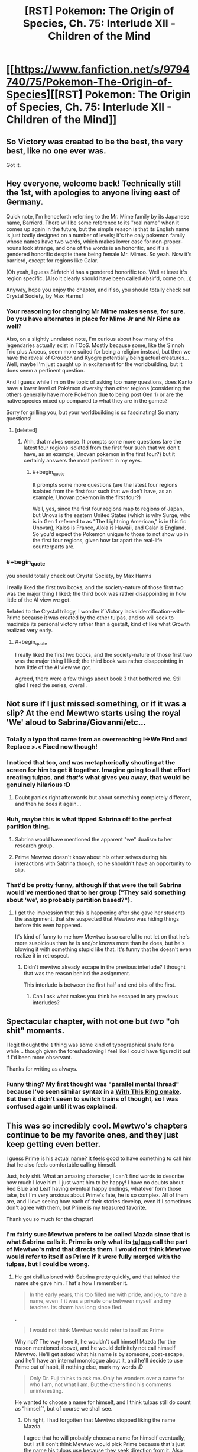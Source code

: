 #+TITLE: [RST] Pokemon: The Origin of Species, Ch. 75: Interlude XII - Children of the Mind

* [[https://www.fanfiction.net/s/9794740/75/Pokemon-The-Origin-of-Species][[RST] Pokemon: The Origin of Species, Ch. 75: Interlude XII - Children of the Mind]]
:PROPERTIES:
:Author: DaystarEld
:Score: 121
:DateUnix: 1575237895.0
:END:

** So Victory was created to be the best, the very best, like no one ever was.

Got it.
:PROPERTIES:
:Author: Aretii
:Score: 53
:DateUnix: 1575242008.0
:END:


** Hey everyone, welcome back! Technically still the 1st, with apologies to anyone living east of Germany.

Quick note, I'm henceforth referring to the Mr. Mime family by its Japanese name, Barrierd. There will be some reference to its "real name" when it comes up again in the future, but the simple reason is that its English name is just badly designed on a number of levels; it's the only pokemon family whose names have two words, which makes lower case for non-proper-nouns look strange, and one of the words is an honorific, and it's a gendered honorific despite there being female Mr. Mimes. So yeah. Now it's barrierd, except for regions like Galar.

(Oh yeah, I guess Sirfetch'd has a gendered honorific too. Well at least it's region specific. (Also it clearly should have been called Absir'd, come on...))

Anyway, hope you enjoy the chapter, and if so, you should totally check out Crystal Society, by Max Harms!
:PROPERTIES:
:Author: DaystarEld
:Score: 39
:DateUnix: 1575237912.0
:END:

*** Your reasoning for changing Mr Mime makes sense, for sure. Do you have alternates in place for Mime Jr and Mr Rime as well?

Also, on a slightly unrelated note, I'm curious about how many of the legendaries actually exist in TOoS. Mostly because some, like the Sinnoh Trio plus Arceus, seem more suited for being a religion instead, but then we have the reveal of Groudon and Kyogre potentially being actual creatures... Well, maybe I'm just caught up in excitement for the worldbuilding, but it does seem a pertinent question.

And I guess while I'm on the topic of asking too many questions, does Kanto have a lower level of Pokémon diversity than other regions (considering the others generally have more Pokémon due to being post Gen 1) or are the native species mixed up compared to what they are in the games?

Sorry for grilling you, but your worldbuilding is so fascinating! So many questions!
:PROPERTIES:
:Author: TheJungleDragon
:Score: 13
:DateUnix: 1575241609.0
:END:

**** [deleted]
:PROPERTIES:
:Score: 21
:DateUnix: 1575242894.0
:END:

***** Ahh, that makes sense. It prompts some more questions (are the latest four regions isolated from the first four such that we don't have, as an example, Unovan pokemon in the first four?) but it certainly answers the most pertinent in my eyes.
:PROPERTIES:
:Author: TheJungleDragon
:Score: 6
:DateUnix: 1575243654.0
:END:

****** #+begin_quote
  It prompts some more questions (are the latest four regions isolated from the first four such that we don't have, as an example, Unovan pokemon in the first four?)
#+end_quote

Well, yes, since the first four regions map to regions of Japan, but Unova is the eastern United States (which is why Surge, who is in Gen 1 referred to as "The Lightning American," is in this fic Unovan), Kalos is France, Alola is Hawaii, and Galar is England. So you'd expect the Pokemon unique to those to not show up in the first four regions, given how far apart the real-life counterparts are.
:PROPERTIES:
:Author: Aretii
:Score: 17
:DateUnix: 1575253400.0
:END:


*** #+begin_quote
  you should totally check out Crystal Society, by Max Harms
#+end_quote

I really liked the first two books, and the society-nature of those first two was the major thing I liked; the third book was rather disappointing in how little of the AI view we got.

Related to the Crystal trilogy, I wonder if Victory lacks identification-with-Prime because it was created by the other tulpas, and so will seek to maximize its personal victory rather than a gestalt, kind of like what Growth realized very early.
:PROPERTIES:
:Author: Aretii
:Score: 12
:DateUnix: 1575242061.0
:END:

**** #+begin_quote
  I really liked the first two books, and the society-nature of those first two was the major thing I liked; the third book was rather disappointing in how little of the AI view we got.
#+end_quote

Agreed, there were a few things about book 3 that bothered me. Still glad I read the series, overall.
:PROPERTIES:
:Author: DaystarEld
:Score: 7
:DateUnix: 1575345179.0
:END:


** Not sure if I just missed something, or if it was a slip? At the end Mewtwo starts using the royal 'We' aloud to Sabrina/Giovanni/etc...
:PROPERTIES:
:Author: absolute-black
:Score: 28
:DateUnix: 1575243839.0
:END:

*** Totally a typo that came from an overreaching I->We Find and Replace >.< Fixed now though!
:PROPERTIES:
:Author: DaystarEld
:Score: 30
:DateUnix: 1575282938.0
:END:


*** I noticed that too, and was metaphorically shouting at the screen for him to get it together. Imagine going to all that effort creating tulpas, and /that's/ what gives you away, that would be genuinely hilarious :D
:PROPERTIES:
:Author: Leemorry
:Score: 29
:DateUnix: 1575245917.0
:END:

**** Doubt panics right afterwards but about something completely different, and then he does it again...
:PROPERTIES:
:Author: absolute-black
:Score: 20
:DateUnix: 1575246005.0
:END:


*** Huh, maybe this is what tipped Sabrina off to the perfect partition thing.
:PROPERTIES:
:Author: Gummysaur
:Score: 18
:DateUnix: 1575253416.0
:END:

**** Sabrina would have mentioned the apparent "we" dualism to her research group.
:PROPERTIES:
:Author: ManyCookies
:Score: 12
:DateUnix: 1575257059.0
:END:


**** Prime Mewtwo doesn't know about his other selves during his interactions with Sabrina though, so he shouldn't have an opportunity to slip.
:PROPERTIES:
:Author: DuskyDay
:Score: 9
:DateUnix: 1575284226.0
:END:


*** That'd be pretty funny, although if that were the tell Sabrina would've mentioned that to her group ("They said something about 'we', so probably partition based?").
:PROPERTIES:
:Author: ManyCookies
:Score: 9
:DateUnix: 1575247339.0
:END:

**** I get the impression that this is happening after she gave her students the assignment, that she suspected that Mewtwo was hiding things before this even happened.

It's kind of funny to me how Mewtwo is so careful to not let on that he's more suspicious than he is and/or knows more than he does, but he's blowing it with something stupid like that. It's funny that he doesn't even realize it in retrospect.
:PROPERTIES:
:Author: Galap
:Score: 8
:DateUnix: 1575281178.0
:END:

***** Didn't mewtwo already escape in the previous interlude? I thought that was the reason behind the assignment.

This interlude is between the first half and end bits of the first.
:PROPERTIES:
:Author: MilesSand
:Score: 4
:DateUnix: 1575424504.0
:END:

****** Can I ask what makes you think he escaped in any previous interludes?
:PROPERTIES:
:Author: DaystarEld
:Score: 6
:DateUnix: 1575519809.0
:END:


** Spectacular chapter, with not one but /two/ "oh shit" moments.

I legit thought the ~1~ thing was some kind of typographical snafu for a while... though given the foreshadowing I feel like I could have figured it out if I'd been more observant.

Thanks for writing as always.
:PROPERTIES:
:Author: tjhance
:Score: 23
:DateUnix: 1575242530.0
:END:

*** Funny thing? My first thought was "parallel mental thread" because I've seen similar syntax in a [[https://forums.sufficientvelocity.com/threads/with-this-ring-young-justice-si-thread-twelve.25032/post-6884874][With This Ring omake]]. But then it didn't seem to switch trains of thought, so I was confused again until it was explained.
:PROPERTIES:
:Author: thrawnca
:Score: 6
:DateUnix: 1575322750.0
:END:


** This was so incredibly cool. Mewtwo's chapters continue to be my favorite ones, and they just keep getting even better.

I guess Prime is his actual name? It feels good to have something to call him that he also feels comfortable calling himself.

Just, holy shit. What an amazing character, I can't find words to describe how much I love him. I just want him to be happy! I have no doubts about Red Blue and Leaf having eventual happy endings, whatever form those take, but I'm very anxious about Prime's fate, he is so complex. All of them are, and I love seeing how each of their stories develop, even if I sometimes don't agree with them, but Prime is my treasured favorite.

Thank you so much for the chapter!
:PROPERTIES:
:Author: Leemorry
:Score: 21
:DateUnix: 1575245169.0
:END:

*** I'm fairly sure Mewtwo prefers to be called Mazda since that is what Sabrina calls it. Prime is only what its [[https://en.wikipedia.org/wiki/Tulpa][tulpas]] call the part of Mewtwo's mind that directs them. I would not think Mewtwo would refer to itself as Prime if it were fully merged with the tulpas, but I could be wrong.
:PROPERTIES:
:Author: Sir_William_V
:Score: 24
:DateUnix: 1575263583.0
:END:

**** He got disillusioned with Sabrina pretty quickly, and that tainted the name she gave him. That's how I remember it.

#+begin_quote
  In the early years, this too filled me with pride, and joy, to have a name, even if it was a private one between myself and my teacher. Its charm has long since fled.
#+end_quote

.

#+begin_quote
  I would not think Mewtwo would refer to itself as Prime
#+end_quote

Why not? The way I see it, he wouldn't call himself Mazda (for the reason mentioned above), and he would definitely not call himself Mewtwo. He'll get asked what his name is by someone, post-escape, and he'll have an internal monologue about it, and he'll decide to use Prime out of habit, if nothing else, mark my words :D

#+begin_quote
  Only Dr. Fuji thinks to ask me. Only he wonders over a name for who I am, not what I am. But the others find his comments uninteresting.
#+end_quote

He wanted to choose a name for himself, and I think tulpas still do count as “himself”, but of course we shall see.
:PROPERTIES:
:Author: Leemorry
:Score: 10
:DateUnix: 1575275346.0
:END:

***** Oh right, I had forgotten that Mewtwo stopped liking the name Mazda.

I agree that he will probably choose a name for himself eventually, but I still don't think Mewtwo would pick Prime because that's just the name his tulpas use because they seek direction from it. Also because in my personal opinion that would be kind of dumb to call himself Prime, but I can't really defend that reason, haha. I would probably start to inadvertently imagine Optimus Prime fighting the legendary birds!
:PROPERTIES:
:Author: Sir_William_V
:Score: 10
:DateUnix: 1575303826.0
:END:

****** You know what, I guess you're right, it would make sense to choose a new name, especially after escaping. I have no problems with Prime (transformers associations included :D) but it doesn't sound enough like a real name, and he would probably want one of those, something more personal.
:PROPERTIES:
:Author: Leemorry
:Score: 6
:DateUnix: 1575306524.0
:END:


** #+begin_quote
  (But then, what will you be preparing us to fight?)

  {Everything.}
#+end_quote

First I'll defeat the practice opponents. Then my siblings. Then my parent, and his creators. Then every other living thing.
:PROPERTIES:
:Author: blasted0glass
:Score: 19
:DateUnix: 1575246410.0
:END:

*** Victory is entirely reasonable, in the skynet/sword logic sense. Mewtwo as an integrated entity was probably wise enough not to shape something like that, but its subminds partake only of their natures.
:PROPERTIES:
:Author: WalterTFD
:Score: 17
:DateUnix: 1575264291.0
:END:

**** Mewtwo doesn't have it quite as bad as the proto-Hive krill, but it's still not hard to see it going full Oryx given time.
:PROPERTIES:
:Author: PathologicalFire
:Score: 5
:DateUnix: 1575303333.0
:END:


** Prediction: Victory will somehow defeat the other Tulpas, as well as Prime, and gain control of Mewtwo's body.
:PROPERTIES:
:Author: eroticas
:Score: 17
:DateUnix: 1575250707.0
:END:

*** I kinda hope that doesn't happen tbh, it'd effectively turn Mewtwo into Movie!Mewtwo and that's a much less interesting character.
:PROPERTIES:
:Author: ManyCookies
:Score: 23
:DateUnix: 1575257168.0
:END:

**** I don't think it will happen to that extreme, I just suspect that something along that spectrum will occur. The creation of Victory will definitely tilt the plot /more/ than simply making Mewtwo better at combat. You can already sort of see how Victory already has all the others on the back foot even from birth. And as we saw with Safety who was suspicious of all the other tulpas (although not of prime) so it's possible for them to go into conflict.

We've already got a weird situation where Prime is effectively a naive character which is manipulated by the others while the partition is down, which means that Prime is not in full control of this situation.
:PROPERTIES:
:Author: eroticas
:Score: 13
:DateUnix: 1575317782.0
:END:


** Mewtwo chapters are the best. I love Red and the gang too, but this is like a rare treat.

At the beginning of the chapter I had a niggling thought in the back if my mind about how trusting he was being, it didn't quite line up. Then I saw the word tulpa and it made perfect sense.

Ten years old already? More than I thought. Can't be that much longer before we catch up to the main story timeline. How long has Sabrina and Giovanni been gym leaders? That would at least but a cap on how long it can be.
:PROPERTIES:
:Author: Grasmel
:Score: 17
:DateUnix: 1575244854.0
:END:

*** The timelines are actually already caught up: Sabrina is here with Mewtwo because she left her gym during Red's chapters.
:PROPERTIES:
:Author: DaystarEld
:Score: 19
:DateUnix: 1575282666.0
:END:

**** Coincidentally the same age as the other main characters.
:PROPERTIES:
:Author: Radix2309
:Score: 13
:DateUnix: 1575320022.0
:END:

***** #+begin_quote
  coincidentally
#+end_quote

Hmmmmm
:PROPERTIES:
:Author: fishingforsalt
:Score: 7
:DateUnix: 1575337919.0
:END:


**** Wait, so Sabrina actually /is/ able to hide her concern about a perfect mind shield from Mewto?
:PROPERTIES:
:Score: 5
:DateUnix: 1575473132.0
:END:

***** She might have used Amnesia?
:PROPERTIES:
:Author: The_Magus_199
:Score: 11
:DateUnix: 1575490250.0
:END:

****** She did :)
:PROPERTIES:
:Author: DaystarEld
:Score: 11
:DateUnix: 1575519881.0
:END:

******* Ooooh that makes so much sense
:PROPERTIES:
:Author: Ceres_Golden_Cross
:Score: 2
:DateUnix: 1575924081.0
:END:


**** Wait wait wait the lab /does/ suspect subterfuge by this chapter!? If you're revealing it here I would honestly make the timeline clear in chapter (a reference to the stormbringer attack?), that completely changes the dynamic at hand.
:PROPERTIES:
:Author: ManyCookies
:Score: 6
:DateUnix: 1575502140.0
:END:

***** Can I ask what made you think it was not current? Giovanni also brings up how he's been helping Maxie and Archie, which we saw him set up in the interlude just before Zapdos.
:PROPERTIES:
:Author: DaystarEld
:Score: 5
:DateUnix: 1575519962.0
:END:


** Daystar writing characters from pokemon: YOU get an alternate personality that isn't another person exactly but rather just another pattern of neurons firing in your mind that you aren't constantly aware of that you can consciously switch between, talk to, and share memories so it doesn't quite have the traits that would qualify it as dissociative identity disorder and neither personality can be called "real" or not because they are all the same self just with different outlooks but at the same time they are definitely not the same person even though they /are/ the same brain so it begs the question of what a "person" or the "self" is and--

--Anyway, I continue to be unable to predict this story (or start off a comment with anything other than a joke). Was not expecting a Mewtwo interlude, and was not expecting the tulpas. I'm dying to know how Sabrina detected Mewtwo's (Prime's) perfect partition, considering he's literally not even aware of it himself. I'm really impressed by your ability to show-not-tell by letting us feel that Mewtwo in the beginning was acting /off,/ but not straight out saying so. It's like Past Red in that he was still "Mewtwo", but the Mewtwo we knew wasn't quite there...then it turns out the guy just casually split himself into different Mewtwos that could guide his actions and then it made more sense. Fantastic as always.
:PROPERTIES:
:Author: Gummysaur
:Score: 16
:DateUnix: 1575246481.0
:END:


** This sort of scenario, where not even your own thoughts are considered safe, and the ruse must be upheld for years on end all while advancing your own agenda, is one that comes up every now and again in sci-fi/fantasy.

This is the first time that I've enjoyed it. Mewtwo is explicitly superhuman, and it doesn't break my suspension of disbelief that he can do it. I find all the tulpas to be amazing to read, always scheming and analyzing beneath the surface only to occasionally send single thoughts or emotions to the surface, and always doubting, always analyzing, never feeling safe, contrasted with the happy and friendly prime who they gently puppet/serve/subvert/are.

Giovanni being their opponent is also incredible. Given his role in the story, he should be considered HPMoR!Voldemort levels of smart and prepared. All that scheming might really be necessary.

Thanks for the chapter.
:PROPERTIES:
:Author: immortal_lurker
:Score: 16
:DateUnix: 1575253798.0
:END:


** The angle brackets used are pretty tough to differentiate from regular parenthesis. You could consider using the glyphs used by Animorphs: The Reckoning, which also ran into ffn's amateur hour html filtering: [[https://m.fanfiction.net/s/11090259/1/r-Animorphs-The-Reckoning]]
:PROPERTIES:
:Author: ketura
:Score: 13
:DateUnix: 1575248892.0
:END:

*** Yeah that is way more distinguishable, thanks!
:PROPERTIES:
:Author: DaystarEld
:Score: 10
:DateUnix: 1575283032.0
:END:


*** Ah! Someone else did notice that, interesting. I was confused for a second but then I was like, nah that's definitely a different character to a normal parenthesis.
:PROPERTIES:
:Score: 7
:DateUnix: 1575257432.0
:END:


** Yes Mewtwo chapter!

It looks like Red's multithreading theory is the most correct. Currently Red's aspects can't be detected, so if he (or Rowan) figured out how to keep them /active/ without merging that'd replicate what Mewtwo's doing. Heck he's already had live discussions between his aspects back in the psych visit chapter, without apparent partition swapping.

When did Zapdos pass over Cinnabar, was this an unrelated attack from the one the gang faced? Did they simulate the experience with a more mundane storm and some lesser, unseen pressure user (like the Absol)?

I'm still really curious about what exactly happened that prompted Sabrina's task/AWOL, it doesn't look like she suspects anything yet. Fingers crossed for a double interlude!

(We're up to what, /seven/ alternate personalities now? Sad Red, Past/Future Red, and Doubt/Trust/Flourish/Victory-Two? Any Disassociative Identity Disorders cases on your mind?)
:PROPERTIES:
:Author: ManyCookies
:Score: 9
:DateUnix: 1575248537.0
:END:

*** It's a mundane storm, there's no pressure user being added in yet, Mewtwo's reaction was entirely their own :)
:PROPERTIES:
:Author: DaystarEld
:Score: 8
:DateUnix: 1575282813.0
:END:

**** So is Mewtwo a they or a he?

I saw a couple of places in this chapter where tulpas referred to each other and Prime as a “he”, (“Prime knows, even if we lack some of his processing power”) but those could be typos, so I'm still curious
:PROPERTIES:
:Author: Leemorry
:Score: 3
:DateUnix: 1575299001.0
:END:

***** Mewtwo is technically genderless, yes. I'm pretty sure that grammatically the use of 'he' is used when gender is unknown, as in this case.
:PROPERTIES:
:Author: Sir_William_V
:Score: 3
:DateUnix: 1575304197.0
:END:

****** I was taught “they” is used when the gender is unknown (English isn't my first language) Wikipedia seems to agree though [[https://en.m.wikipedia.org/wiki/Singular_they]]
:PROPERTIES:
:Author: Leemorry
:Score: 5
:DateUnix: 1575305290.0
:END:

******* #+begin_quote
  Its continued use in modern [[https://en.m.wikipedia.org/wiki/Standard_English][standard English]] has become more common and formally accepted with the change toward [[https://en.m.wikipedia.org/wiki/Gender-neutral_language][gender-neutral language]],[[https://en.m.wikipedia.org/wiki/Singular_they#cite_note-:1-5][[5]]][[https://en.m.wikipedia.org/wiki/Singular_they#cite_note-7][[7]]] though many [[https://en.m.wikipedia.org/wiki/Style_guide][style guides]] continue to describe it as [[https://en.m.wikipedia.org/wiki/Colloquialism][colloquial]] and less appropriate in formal writing.
#+end_quote

I was taught to use 'he', but I guess that just shows my age. 'They' is probably better if we want to be PC, so you're right.
:PROPERTIES:
:Author: Sir_William_V
:Score: 3
:DateUnix: 1575305837.0
:END:


** :D The Origin of Species has turned Inside Out!

... And dude, Victory does not sound like a team player.
:PROPERTIES:
:Author: thrawnca
:Score: 10
:DateUnix: 1575288853.0
:END:

*** I definitely have the feeling that Victory is going to turn out to have been a mistake...
:PROPERTIES:
:Author: The_Magus_199
:Score: 7
:DateUnix: 1575490414.0
:END:

**** Mistake? How could it possibly be a mistake to spend hours concealing your full combat capabilities, so that your captors don't exploit them, and then to create a personality dedicated solely to winning?
:PROPERTIES:
:Author: thrawnca
:Score: 4
:DateUnix: 1575490897.0
:END:

***** Because this partition was created by other partitions without full consent or understanding from the most complete personality, because it absolutely appears to be slightly /off/ with its intention to fight literally everything, and because in most of the Pokémon media this fic is somewhat adapting, Mewtwo goes on a destructive murder-rampage and the influence of an improperly created Victory partition seems - from a narrative sense - to be a likely cause of such behavior.
:PROPERTIES:
:Author: The_Magus_199
:Score: 3
:DateUnix: 1575491151.0
:END:

****** ...Apparently my sarcasm wasn't obvious enough.
:PROPERTIES:
:Author: thrawnca
:Score: 8
:DateUnix: 1575491227.0
:END:

******* Ah, sorry! The last bit of your post sounded like it might be sarcastic, but I wasn't sure. Just a hazard of text-based communication I guess, haha!

Also, it looks like I misinterpreted what you were saying a bit too so that adds into it, haha
:PROPERTIES:
:Author: The_Magus_199
:Score: 5
:DateUnix: 1575491531.0
:END:

******** "How could it possibly be" is a phrase I've only ever heard with sarcasm.
:PROPERTIES:
:Author: nipplelightpride
:Score: 3
:DateUnix: 1575577012.0
:END:


** I wonder how Mewtwo discovered tulpas in the first place? Also why exactly can they be shoved behind a partition and evade the mind scanning for the partition while still being able to influence Mewtwo at all?

But also like there's certainly a part of me that wonders about the you know psychological issues that would ensue from the lack of physical comfort and nurturing that a human would need in his(?)/it's(?)/they(?) place. Like we have more than a little reason to believe that Mewtwo is at least of Human equivalent intelligence/awareness/sapience/whatever, but given that they are a new species and with a new biology it's not my first assumption that they would need to be cared for as a human would in order to not face developmental issues. Or like even within say real life animals there is a lot of information that a lion cub does not receive when raised by people to the point that they need to be taught/trained to be able to exist in their natural habitat. Of course it's that's not a perfect metaphor for the current situation, but like how do you determine normal for a being that's the first/only one of it's kind?
:PROPERTIES:
:Author: anenymouse
:Score: 10
:DateUnix: 1575250892.0
:END:


** Typo thread!
:PROPERTIES:
:Author: DaystarEld
:Score: 8
:DateUnix: 1575237918.0
:END:

*** Typos I've found:

#+begin_quote
  There is an effort to expending such force continually enough to keep me aloft, ,
#+end_quote

Double comma.

#+begin_quote
  ...and feel a burst of joy ~3~...
#+end_quote

another misplaced section break

#+begin_quote
  and we both back to the ground.
#+end_quote

missing word: fall, or something

#+begin_quote
  "Yes, it is," I say as I swish one last mouthful of water around and sit up. ~4~ "I'll explain the process as we walk,
#+end_quote

You gotta get these section breaks right man :p

#+begin_quote
  ...explaining how I shape my telekinetic force. ~5~ As we walk...

  I feel claustrophobic rise up in me
#+end_quote

claustrophobia

#+begin_quote
  though we were created with equal effort, we were not creat created as equals
#+end_quote

extra "creat"

#+begin_quote
  making herself known to as a person
#+end_quote

making herself known to us

#+begin_quote
  They murmur excitedly amongst themselves, all but the two trainers among them. Giovannwe
#+end_quote

Giovanni

#+begin_quote
  or that Giovanne may be a psychic of such immense power that he can appear dark
#+end_quote

Giovanni, again

This is not a typo, but a comment:

#+begin_quote
  (What are we, if not powerful?) Pride demands. (The world of humans is out of our reach, we will never be one of them. What is our purpose if we cannot defeat the Stormbirds?)

  ⟨You are not in your proper mind! What if we were as exhausted as Prime now and the partitions went down?!⟩

  [Calm,] Trust says, rotating toward Cooperate. [Doubt is right, Flourish, your thoughts are compromised. The humans will give us plenty of opportunities to prove ourselves.]
#+end_quote

Here, Trust refers to Flourish as if it were Pride. This is textually a mistake but makes complete semantic sense so I wouldn't consider it a typo.

#+begin_quote
  [See?] Cooperate asks as Prime pulls the pokedoll across the floor, then rights it with a column of force that envelops just he head,
#+end_quote

he -> the

#+begin_quote
  Prime redirects the formed shape so that it would come from the side, then adjust it
#+end_quote

adjust -> adjusts

#+begin_quote
  As she should. I'm sure this is just a step in the direction toward our enslavement.
#+end_quote

I really shouldn't criticise other writers decisions but this really feels like it needs to be "in the direction of" ><

#+begin_quote
  It was a mark of Prime's wisdom that thought
#+end_quote

missing pronoun

--------------

What an emotional chapter by the way. Really makes you feel for Giovanni's side. I don't know how the rest of the story goes but are Red, Blue, Leaf etc supposed to defeat Giovanni or team up with him?

Aaand chills. /Great/ ending. I did the typos as I read.
:PROPERTIES:
:Score: 5
:DateUnix: 1575243026.0
:END:

**** All fixed, thank you! Except the ~#~ parts, those aren't meant as section breaks but markers for when the tulpas are intervening in Prime's thoughts :)
:PROPERTIES:
:Author: DaystarEld
:Score: 7
:DateUnix: 1575281458.0
:END:


*** In a thread higher up, someone points out that Mewtwo verbally responds “We will”

If that's not a typo than I'm pretty sure Sabrina just got a big hint as to what he is doing
:PROPERTIES:
:Author: CrystalShadow
:Score: 5
:DateUnix: 1575264202.0
:END:

**** Woops, fixed thanks!
:PROPERTIES:
:Author: DaystarEld
:Score: 2
:DateUnix: 1575281480.0
:END:


*** [deleted]
:PROPERTIES:
:Score: 3
:DateUnix: 1575242550.0
:END:

**** Haha I thought the same thing on alief. Autocorrect considers it a typo! But it's [[https://en.wikipedia.org/wiki/Alief_(mental_state)][basically]] the automatic/habitual version of a belief.
:PROPERTIES:
:Author: covert_operator100
:Score: 6
:DateUnix: 1575267643.0
:END:


**** Fixed, thanks :) "Alief" is a word, it basically means a felt belief rather than an intellectually held one, like "I believe my flight has a very low probability of crashing, but I don't alief it."
:PROPERTIES:
:Author: DaystarEld
:Score: 4
:DateUnix: 1575281356.0
:END:

***** It seems to be a neologism introduced in 2008 (according to Wikipedia), and mostly as a term of art in psychology. It's a good word for a concept I've tried to express in the past, so I might start using it.
:PROPERTIES:
:Author: shankarsivarajan
:Score: 3
:DateUnix: 1575297040.0
:END:


*** multiple psychic phenomenon/multiple psychic phenomena

; that telekinesis is/: that telekinesis is

: the only factors/; the only factors

set of kinesis that press - I've never seen "kinesis" used like this before, is it plural?

not your guarding you/not guarding you

descriptions of psychic phenomenon/descriptions of psychic phenomena

as far as can reasonably expect/as far as we can reasonably expect

an arm's race/an arms race

break into open warfare - Probably "break out into open warfare"

so much water that caused/so much water that it caused

propogates/propagates

both brow/both brows

millenia/millennia

with one-another - Hyphen isn't needed.

his holds even more/this holds even more

and so that the cold/and so lets the cold

even if it not/even if it is not

what we've seen on the TVs are/what we've seen on the TVs is

media we have consumed is/media we have consumed are (note that "media" is treated as plural later in the sentence)

takes a breath, then let it/takes a breath, then lets it

of you kinesis/of your kinesis

thnks/thinks

the pokedolls head/the pokedoll's head

in the middle This/in the middle. This

khangaskan/kangaskhan

one of our guards who bring/one of our guards who brings

fumbling with complex interface/fumbling with a complex interface
:PROPERTIES:
:Author: thrawnca
:Score: 3
:DateUnix: 1575288744.0
:END:

**** All fixed, thanks! Except kinesis, figured it's just a useful shorthand for them to have.
:PROPERTIES:
:Author: DaystarEld
:Score: 4
:DateUnix: 1575522478.0
:END:

***** One fix didn't quite go right; "oneanother" should have a space.
:PROPERTIES:
:Author: thrawnca
:Score: 3
:DateUnix: 1575523289.0
:END:

****** Got it, thanks for double checking!
:PROPERTIES:
:Author: DaystarEld
:Score: 3
:DateUnix: 1575523449.0
:END:


*** Typo:

#+begin_quote
  ... and was rewarded for it by eiI feel immeasurably...
#+end_quote

Should be something like

#+begin_quote
  ... and was rewarded for it. I feel immeasurably grateful...
#+end_quote

?

And should the "~ 1 ~" before "perhaps if i..." a little later be there?

Also, why do you not capitalise the Pokemon's names? Is that just your convention so far? I confess I've only read the Mewtwo chapters haha.
:PROPERTIES:
:Score: 2
:DateUnix: 1575239452.0
:END:

**** Fixed! Though the ~1~ is in the right place :)

And yeah, pokemon specie names aren't proper nouns. There's really no reason for them to be treated as such, and it makes it extra confusing when a pokemon's name /is/ its specie name, for trainers who don't nickname all their pokemon.

How did you know this was a Mewtwo chapter so fast? Do you check each interlude as it comes out?
:PROPERTIES:
:Author: DaystarEld
:Score: 4
:DateUnix: 1575239790.0
:END:

***** I just saw it at the top as I was checking r/r and it was called "Children of the Mind" so it seemed interesting. It's not as if I would have been super disappointed if it wasn't. I will say though I don't typically read your story, preferring Alexanderwales stuff :) I like the podcast you do though, helped me a lot as a writer.
:PROPERTIES:
:Score: 3
:DateUnix: 1575243578.0
:END:

****** Gotcha, glad to hear you're enjoying the podcast!
:PROPERTIES:
:Author: DaystarEld
:Score: 3
:DateUnix: 1575282559.0
:END:


***** Sorry to butt into your conversation, just wanted to say I was also sure the interlude was going to be a Mewtwo one. For me it was the fact that it's an interlude + the title.
:PROPERTIES:
:Author: Leemorry
:Score: 3
:DateUnix: 1575245553.0
:END:

****** Makes sense :)
:PROPERTIES:
:Author: DaystarEld
:Score: 2
:DateUnix: 1575282575.0
:END:


*** There was one instance of a capital K for kangashkan (sp?)
:PROPERTIES:
:Author: 360Saturn
:Score: 2
:DateUnix: 1575259348.0
:END:

**** Fixed, thank you!
:PROPERTIES:
:Author: DaystarEld
:Score: 2
:DateUnix: 1575281492.0
:END:

***** Thanks for writing it! :D
:PROPERTIES:
:Author: 360Saturn
:Score: 2
:DateUnix: 1575285425.0
:END:


*** Not sure if a typo or if foreshadowing, but Mewtwo refers to itself as “we” twice during the last scene. I'm inclined to believe this is a mistake because (iirc) Mewtwo isn't supposed to be aware of his tulpa's existence while his mind is partitioned, and I like Crystal Society the tulpas can't fast track anything directly to the surface, just concepts and memories. If this was intentional I'm interested in what it implies.
:PROPERTIES:
:Author: Xxzzeerrtt
:Score: 2
:DateUnix: 1575300728.0
:END:

**** Yep it was a typo, fixed now thanks :)
:PROPERTIES:
:Author: DaystarEld
:Score: 2
:DateUnix: 1575520001.0
:END:


*** #+begin_quote
  They're not your guarding you from others,
#+end_quote

Don't need “your”.

#+begin_quote
  Prime thnks to
#+end_quote

Thanks.
:PROPERTIES:
:Author: partner555
:Score: 2
:DateUnix: 1575378198.0
:END:

**** Fixed :)
:PROPERTIES:
:Author: DaystarEld
:Score: 2
:DateUnix: 1575523190.0
:END:


*** Not a typo, but just an update mistake:

Latest chapter on [[http://daystareld.com/pokemon/]] redirects to [[http://daystareld.com/pokemon-74/]] on your website rather than [[http://daystareld.com/pokemon-75/]]
:PROPERTIES:
:Author: nipplelightpride
:Score: 1
:DateUnix: 1575576053.0
:END:

**** Woops, fixed now thanks!
:PROPERTIES:
:Author: DaystarEld
:Score: 2
:DateUnix: 1575622128.0
:END:


** How does Sabrina hide from Mewtwo the fact that she is suspicious of him having a partition? I know that the tulpas inferred that she was suspicious of them, but wouldn't all of Mewtwo (including Prime) be able to sense that because of the total merger? How is Sabrina hiding those thoughts? Any ideas?
:PROPERTIES:
:Author: lead-y
:Score: 8
:DateUnix: 1575328657.0
:END:

*** Amnesia. She's not aware that it's what she's doing, and believes the lie she told him.
:PROPERTIES:
:Author: DaystarEld
:Score: 12
:DateUnix: 1575345129.0
:END:

**** Thanks! I need to go back and reread the chapter that talks about amnesia.
:PROPERTIES:
:Author: lead-y
:Score: 4
:DateUnix: 1575499608.0
:END:


** Did anyone else guess, from typography, that there was going to be a fourth tulpa? No one uses angle brackets if they could use braces instead.
:PROPERTIES:
:Author: shankarsivarajan
:Score: 6
:DateUnix: 1575297246.0
:END:

*** ... Being a computer programmer by trade, I doubt I would have noticed. All brackets are normal by now.
:PROPERTIES:
:Author: thrawnca
:Score: 11
:DateUnix: 1575322362.0
:END:


*** #+begin_quote
  No one uses angle brackets if they could use braces instead.
#+end_quote

As a reader of Animorphs, using angle brackets for 'thought speak' was very natural to me.
:PROPERTIES:
:Author: nipplelightpride
:Score: 3
:DateUnix: 1575576868.0
:END:


** [deleted]
:PROPERTIES:
:Score: 4
:DateUnix: 1575248202.0
:END:

*** You might recall that he's constantly falling apart outside the tank. Unless and until he manages psychic regeneration, he's tied to a constant source of potion.
:PROPERTIES:
:Author: ketura
:Score: 14
:DateUnix: 1575256428.0
:END:

**** [deleted]
:PROPERTIES:
:Score: 6
:DateUnix: 1575259103.0
:END:

***** I think it's implying he sort of instinctually feels he /could/ Recover, but is doing his best to bury that information. If he could, that solves that particular problem.
:PROPERTIES:
:Author: ketura
:Score: 12
:DateUnix: 1575264684.0
:END:


*** #+begin_quote
  like Honchkrow flying around.
#+end_quote

Now that you mention it, /of course/ there are. No offense, but if you thought of it, Giovanni did too.
:PROPERTIES:
:Author: shankarsivarajan
:Score: 6
:DateUnix: 1575297646.0
:END:


** This was a really good chapter. I actually ended up waking up in the middle of the night and planning out how an eventual confrontation between Giovanni and Mewtwo would go, assuming the desired end result is a narrow action packed Mewtwo escape. You may have something different in mind, like a stealthy section where Mewtwo escapes via teleportation before they even finish realizing he's not on their side, or maybe Giovanni WINS and shuts down a Mewtwo escape by planning THAT well. And if so, that's fine too and I will happily read them! But since I really felt inspired about this, I wanted to share:

First, it seems inevitable that a confrontation will happen and you've set it up nicely. Giovanni and Sabrina are skeptical that Mewtwo is being honest about fighting prowess. The general approach to dealing with a Pokemon that isn't doing what you want, but that you don't want to kill, is to put it in a pokeball, because they come pre-equipped with training and analytic technology. Giovanni has pokeballs that work on sentient targets. There is no way I can imagine Mewtwo accepting being put into a pokeball. It would be weird if Giovanni didn't think to do this, unless I missed something about the scenario, although since I can predict it will lead to trouble, he can too. But if you assume that Mewtwo is going to resist being put into a pokeball, a confrontation might go something like this:

Giovanni assumes that Mewtwo will resist being put into a pokeball, and also that because they are generally skeptical of his mental state, it's not safe to assume he is actually sleeping when he is sleeping. So while he is sleeping, under guard, he gets a Wigglytuff or some other sedative style pokemon to further deepen his sleep.

Mewtwo has multiple partitions, so likely a front partition will fall asleep, but a rear one (Victory) will not. So the initial pokeball probably gets deflected at it's user and sucks him up instead. A bunch of backup pokeballs get tossed at Mewtwo by the rooms guard trainers, and he deflects them all back at their users. All of the trainers had their pokemon told to take backup orders from Giovanni, so Giovanni orders their pokemon to attack. Mewtwo endures the fastest attacks (priority breakers like Quick Attack) while he tears down the ceiling and uses it as a shield to block the dark attacks that are a bit slower. Mewtwo is hurt, but can continue to tear through ceilings to fly right out.

Giovanni will guess healing is available (otherwise Mewtwo would know it would be doomed in an escape attempt) and will shrug off suggestions that Mewtwo is dying and immediately calls in reinforcements, led by Sabrina to find him. Those reinforcements teleport in to some nearby point that had been previously kept out of Mewtwo's line of sight (I can't imagine they'd want him having practice teleportation until he's VERY trusted) But Mewtwo has been hiding his talent at psychic powers, so he can reverse engineer the effect to teleport back to where the reinforcements teleported from, and then heal and fly away. This also sets up, but doesn't require, Mewtwo running into Red in some sort of early appearance, if Sabrina teleported from her Gym to get there.

Thanks for writing and I look forward to the next chapter!
:PROPERTIES:
:Author: michaelos22
:Score: 6
:DateUnix: 1575293094.0
:END:

*** Giovanni does have hacked Pokeballs that can catch humans, but he still doesn't have the tech to pull humans back out of stasis with their sapience intact. Bill is stilll working on that part.

In effect, balling Mazda would end the project, forcing the creation of a Mewthree (which they can't really do, Mewtwo was largely a fluke iirc)
:PROPERTIES:
:Author: covert_operator100
:Score: 7
:DateUnix: 1575447949.0
:END:

**** This is a good point. I'll reread the story and brush up on the details, I've done that before with other works, and this one is definitely worth putting in that category.
:PROPERTIES:
:Author: michaelos22
:Score: 3
:DateUnix: 1575462066.0
:END:


** Damn, Victory means business! It'll be interesting to see how Victory affects the others , and most importantly, Prime. Very enjoyable chapter to read, the interaction between them all was great, and it is nice to have had an update Mazda's situation, and the implications it may have for Red. Speaking of Red, I hope he'll start following a similar thread to Mazda, but in his own seperate way, from the ground up with his unique position.
:PROPERTIES:
:Author: ForMyWork
:Score: 3
:DateUnix: 1575306427.0
:END:


** Sounds like future red has a better system in place than mewtwo prime. Once an adversary detects any secondary mewtwo they know what's up and will be ready for it, while an adversary against future red will think they know what they're up against and that they can easily see through it but in reality the main red is hidden beneath the surface, guiding both present and past red

That said, since Trust is the one who created Victory, the Tulsa probably has way more access than it should. If it decides Trust is in its way to victory it may decide to find a way to take advantage. Hopefully Prime will get to meet and guide Victory first.
:PROPERTIES:
:Author: MilesSand
:Score: 4
:DateUnix: 1575424292.0
:END:

*** #+begin_quote
  since Trust is the one who created Victory,
#+end_quote

I believe all three of them worked together to create Victory.
:PROPERTIES:
:Author: nipplelightpride
:Score: 2
:DateUnix: 1575576148.0
:END:

**** They all had input but Trust is the only one who has the control over the mind to actually make it happen.
:PROPERTIES:
:Author: MilesSand
:Score: 3
:DateUnix: 1575959261.0
:END:


** So this view of M2's mind was quite different from chapter 40, not so much in effect but terminology. From 40:

#+begin_quote
  It is a hard thing to keep my mind partitioned. To let the false-hope, the harmless-hope, show on the surface for Sabrina to read, while inside the desperate, anguished, starving hope rends at me. I sense her concern as my mask leaks briefly, and some of my true feelings go through.
#+end_quote

So /Doubt/ was narrating most of Chapter 40, and the "mask" was Prime?
:PROPERTIES:
:Author: ManyCookies
:Score: 7
:DateUnix: 1575256915.0
:END:

*** I think the tulpas are a newer technology.
:PROPERTIES:
:Author: shankarsivarajan
:Score: 10
:DateUnix: 1575297185.0
:END:


*** Mazda didn't have Tulpas then. He had an imperfect shield where he was trying to project harmless-hope to prevent the starving-hope from being noticed.

With Tulpas, his conscious self isn't even aware of problems or reasons to distrust Sabrina and Giovanni.
:PROPERTIES:
:Author: covert_operator100
:Score: 6
:DateUnix: 1575447758.0
:END:


** deleted [[https://pastebin.com/FcrFs94k/96819][^{^{^{What}}} ^{^{^{is}}} ^{^{^{this?}}}]]
:PROPERTIES:
:Score: 3
:DateUnix: 1575271649.0
:END:

*** I've actually written more Guardian, but haven't put it up anywhere yet, as there's a lot of story planning that has to be done that I just haven't had time for lately. This may change sometime soon, hopefully.
:PROPERTIES:
:Author: DaystarEld
:Score: 3
:DateUnix: 1575282857.0
:END:

**** deleted [[https://pastebin.com/FcrFs94k/37413][^{^{^{What}}} ^{^{^{is}}} ^{^{^{this?}}}]]
:PROPERTIES:
:Score: 3
:DateUnix: 1575283063.0
:END:


** Now that is one good read. Mewtwo's psychology had me hooked all the way through. Especially that little victory at the end.
:PROPERTIES:
:Author: partner555
:Score: 3
:DateUnix: 1575367160.0
:END:


** Curious what you feel about tulpas IRL (as opposed to a storytelling device). Or is it just something that only psychics can do in the story world?
:PROPERTIES:
:Author: masasin
:Score: 3
:DateUnix: 1575390607.0
:END:

*** I don't think they have enough evidence behind them for non-psychics in our world for me to have a strong opinion about them one way or the other, but I do have minor anecdotal evidence that points in the direction of something like tulpas being possible: namely that characters I write often enough often feel very "alive" in a way that makes them actually feel like independent conscious beings at times, commenting on what I write about them and having independent thoughts/ideas about what they should do.
:PROPERTIES:
:Author: DaystarEld
:Score: 3
:DateUnix: 1577436323.0
:END:


** What an amazing chapter. So unique, and I have enjoyed every word, I feel I could read a whole book of just this. Mazda's mind is fascinating, I want to grab inspiration for a sapient AI. And the way you are connecting it with how both blue and read think.

And the references to groudon and kyogre... I need more of that. "Pokemon the Origin of Continents" please

Btw if mazda gets his hands on some TMs... Oh boy. Thunderbolt, flamethrower, ice beam, shadow ball, focus blast.
:PROPERTIES:
:Author: Ceres_Golden_Cross
:Score: 2
:DateUnix: 1575922716.0
:END:


** You seriously need to put down your copy of the selfish gene.

Some morpheus vibes in this chapter: [[https://www.youtube.com/watch?v=1b-bijO3uEw]]

Think that in the next two years we'll know if Victory was good enough to protect them from itself.
:PROPERTIES:
:Author: noimnotgreedy
:Score: 2
:DateUnix: 1576582052.0
:END:


** Thanks buddy. I was really hoping to see what happen next with red and blue though :( I can't wait to see them all back on the road!
:PROPERTIES:
:Author: IknowuNVme
:Score: 3
:DateUnix: 1575239158.0
:END:


** Crack theory: Past Red is actually a tulpa, and RED is the one that Sabrina expects has the perfect shield, not Mazda/Mewtwo/Prime.
:PROPERTIES:
:Author: Xxzzeerrtt
:Score: 2
:DateUnix: 1575298823.0
:END:

*** DaystarELD has confirmed that Sabrina is using Amnesia to hide her suspicions from Mazda, so I'm pretty sure that crack theory is just doa. [[https://www.reddit.com/r/rational/comments/e4omdv/rst_pokemon_the_origin_of_species_ch_75_interlude/f9ist0w/]]
:PROPERTIES:
:Author: nipplelightpride
:Score: 3
:DateUnix: 1575577318.0
:END:

